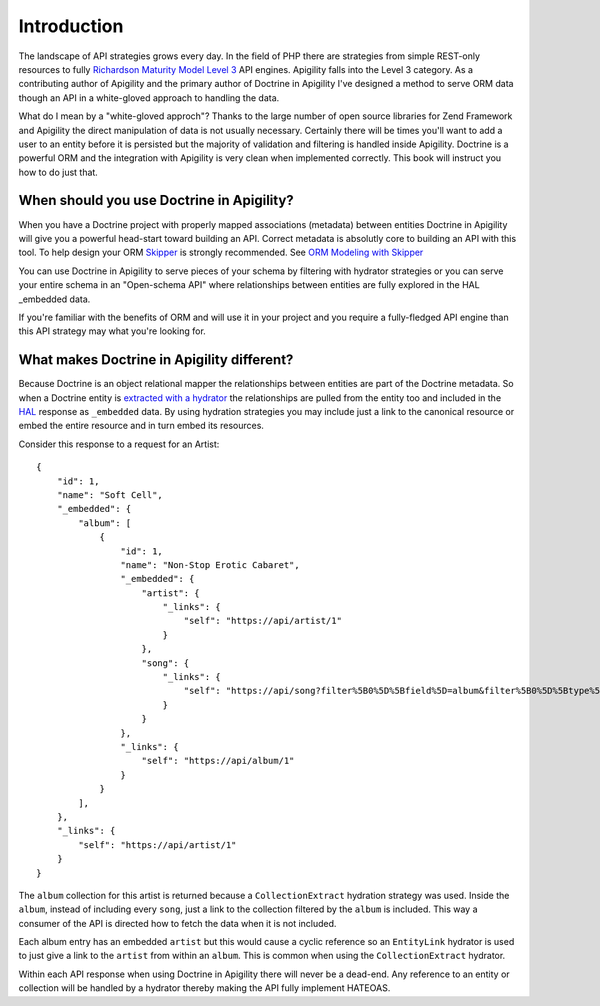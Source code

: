 Introduction
============

The landscape of API strategies grows every day.  In the field of PHP there are
strategies from simple REST-only resources to fully
`Richardson Maturity Model Level 3 <https://martinfowler.com/articles/richardsonMaturityModel.html>`_
API engines.  Apigility falls into the Level 3 category.  As a contributing author of Apigility and the primary
author of Doctrine in Apigility I've designed a method to serve ORM data though an API in a white-gloved approach 
to handling the data. 

What do I mean by a "white-gloved approch"?  Thanks to the large number of open source libraries for Zend Framework
and Apigility the direct manipulation of data is not usually necessary.  Certainly there will be times you'll want to 
add a user to an entity before it is persisted but the majority of validation and filtering is handled inside Apigility.
Doctrine is a powerful ORM and the integration with Apigility is very clean when implemented correctly.  This book will 
instruct you how to do just that.


When should you use Doctrine in Apigility?
------------------------------------------

When you have a Doctrine project with properly mapped associations (metadata) between entities Doctrine in Apigility
will give you a powerful head-start toward building an API.  Correct metadata is absolutly core to building an API
with this tool.  To help design your ORM `Skipper <https://skipper18.com>`_ is strongly recommended.  See `ORM Modeling with Skipper <skipper>`_

You can use Doctrine in Apigility to serve pieces of your schema by filtering with hydrator strategies or you can
serve your entire schema in an "Open-schema API" where relationships between entities are fully explored in the HAL
_embedded data.

If you're familiar with the benefits of ORM and will use it in your project and you require a fully-fledged
API engine than this API strategy may what you're looking for.


What makes Doctrine in Apigility different?
-------------------------------------------

Because Doctrine is an object relational mapper the relationships between entities are part of the Doctrine metadata.
So when a Doctrine entity is `extracted with a hydrator <hydration>`_ the relationships are pulled from the entity too and included in the
`HAL <hypertext application language>`_ response as ``_embedded`` data.  By using hydration strategies you may include just a 
link to the canonical resource or embed the entire resource and in turn embed its resources.

Consider this response to a request for an Artist::

    {
        "id": 1,
        "name": "Soft Cell",
        "_embedded": {
            "album": [
                {
                    "id": 1,
                    "name": "Non-Stop Erotic Cabaret",
                    "_embedded": {
                        "artist": {
                            "_links": {
                                "self": "https://api/artist/1"
                            }
                        },
                        "song": {
                            "_links": {
                                "self": "https://api/song?filter%5B0%5D%5Bfield%5D=album&filter%5B0%5D%5Btype%5D=eq&filter%5B0%5D%5Bvalue%5D=1"
                            }
                        }
                    },
                    "_links": {
                        "self": "https://api/album/1"
                    }
                }
            ],
        },
        "_links": {
            "self": "https://api/artist/1"
        }
    }

The ``album`` collection for this artist is returned because a ``CollectionExtract`` hydration strategy was used.
Inside the ``album``, instead of including every ``song``, just a link to the collection filtered by the ``album``
is included.  This way a consumer of the API is directed how to fetch the data when it is not included.

Each album entry has an embedded ``artist`` but this would cause a cyclic reference so an ``EntityLink`` hydrator is 
used to just give a link to the ``artist`` from within an ``album``.  This is common when using the ``CollectionExtract`` hydrator.

Within each API response when using Doctrine in Apigility there will never be a dead-end.  Any reference to an entity or collection
will be handled by a hydrator thereby making the API fully implement HATEOAS.
